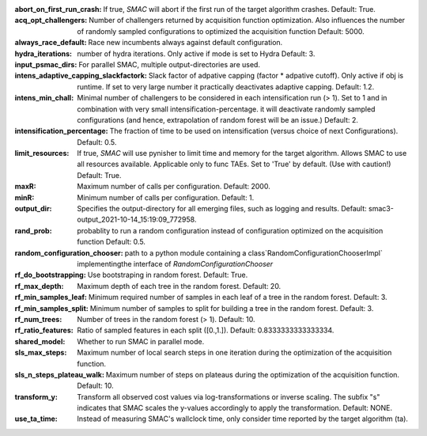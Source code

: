 :abort_on_first_run_crash: If true, *SMAC* will abort if the first run of the target algorithm crashes. Default: True.
:acq_opt_challengers: Number of challengers returned by acquisition function optimization. Also influences the number of randomly sampled configurations to optimized the acquisition function Default: 5000.
:always_race_default: Race new incumbents always against default configuration.
:hydra_iterations: number of hydra iterations. Only active if mode is set to Hydra Default: 3.
:input_psmac_dirs: For parallel SMAC, multiple output-directories are used.
:intens_adaptive_capping_slackfactork: Slack factor of adpative capping (factor * adpative cutoff). Only active if obj is runtime. If set to very large number it practically deactivates adaptive capping. Default: 1.2.
:intens_min_chall: Minimal number of challengers to be considered in each intensification run (> 1). Set to 1 and in combination with very small intensification-percentage. it will deactivate randomly sampled configurations (and hence, extrapolation of random forest will be an issue.) Default: 2.
:intensification_percentage: The fraction of time to be used on intensification (versus choice of next Configurations). Default: 0.5.
:limit_resources: If true, *SMAC* will use pynisher to limit time and memory for the target algorithm. Allows SMAC to use all resources available. Applicable only to func TAEs. Set to 'True' by default. (Use with caution!) Default: True.
:maxR: Maximum number of calls per configuration. Default: 2000.
:minR: Minimum number of calls per configuration. Default: 1.
:output_dir: Specifies the output-directory for all emerging files, such as logging and results. Default: smac3-output_2021-10-14_15:19:09_772958.
:rand_prob: probablity to run a random configuration instead of configuration optimized on the acquisition function Default: 0.5.
:random_configuration_chooser: path to a python module containing a class`RandomConfigurationChooserImpl` implementingthe interface of `RandomConfigurationChooser`
:rf_do_bootstrapping: Use bootstraping in random forest. Default: True.
:rf_max_depth: Maximum depth of each tree in the random forest. Default: 20.
:rf_min_samples_leaf: Minimum required number of samples in each leaf of a tree in the random forest. Default: 3.
:rf_min_samples_split: Minimum number of samples to split for building a tree in the random forest. Default: 3.
:rf_num_trees: Number of trees in the random forest (> 1). Default: 10.
:rf_ratio_features: Ratio of sampled features in each split ([0.,1.]). Default: 0.8333333333333334.
:shared_model: Whether to run SMAC in parallel mode.
:sls_max_steps: Maximum number of local search steps in one iteration during the optimization of the acquisition function.
:sls_n_steps_plateau_walk: Maximum number of steps on plateaus during the optimization of the acquisition function. Default: 10.
:transform_y: Transform all observed cost values via log-transformations or inverse scaling. The subfix "s" indicates that SMAC scales the y-values accordingly to apply the transformation. Default: NONE.
:use_ta_time: Instead of measuring SMAC's wallclock time, only consider time reported by the target algorithm (ta).


